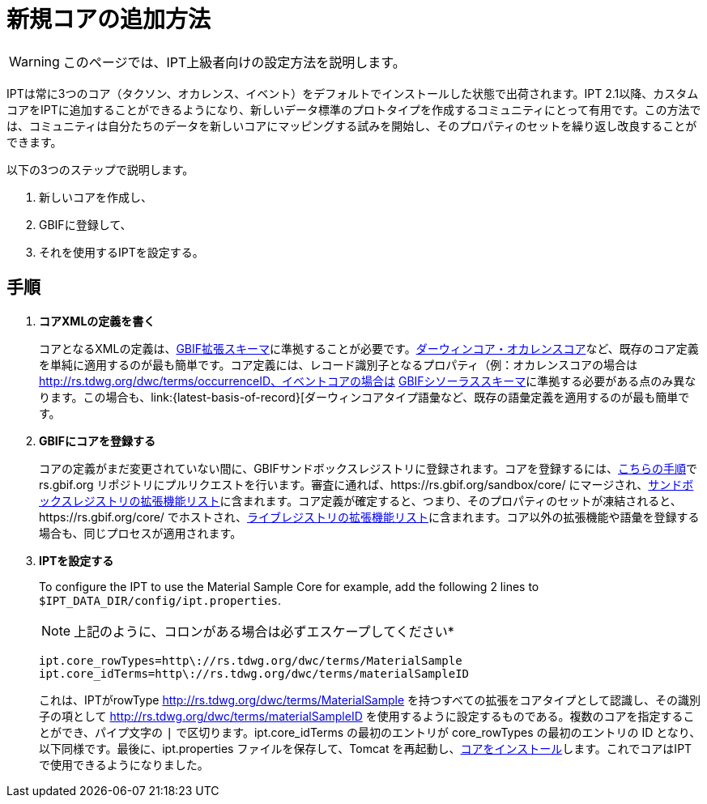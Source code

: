 = 新規コアの追加方法

WARNING: このページでは、IPT上級者向けの設定方法を説明します。

IPTは常に3つのコア（タクソン、オカレンス、イベント）をデフォルトでインストールした状態で出荷されます。IPT 2.1以降、カスタムコアをIPTに追加することができるようになり、新しいデータ標準のプロトタイプを作成するコミュニティにとって有用です。この方法では、コミュニティは自分たちのデータを新しいコアにマッピングする試みを開始し、そのプロパティのセットを繰り返し改良することができます。

以下の3つのステップで説明します。

. 新しいコアを作成し、
. GBIFに登録して、
. それを使用するIPTを設定する。

== 手順

. *コアXMLの定義を書く*
+
コアとなるXMLの定義は、link:http://rs.gbif.org/schema/extension.xsd[GBIF拡張スキーマ]に準拠することが必要です。link:{latest-dwc-occurrence}[ダーウィンコア・オカレンスコア]など、既存のコア定義を単純に適用するのが最も簡単です。コア定義には、レコード識別子となるプロパティ（例：オカレンスコアの場合は http://rs.tdwg.org/dwc/terms/occurrenceID、イベントコアの場合は http://rs.tdwg.org/dwc/terms/eventID）を含める必要があることに注意してください。新しい非コア拡張の作成プロセスは、コア拡張の場合とまったく同じです。（コアまたは非コア拡張内のプロパティのデータ型として）新しい語彙を作成するプロセスは、XMLの定義がlink:http://rs.gbif.org/schema/thesaurus.xsd[GBIFシソーラススキーマ]に準拠する必要がある点のみ異なります。この場合も、link:{latest-basis-of-record}[ダーウィンコアタイプ語彙など、既存の語彙定義を適用するのが最も簡単です。

. *GBIFにコアを登録する*
+
コアの定義がまだ変更されていない間に、GBIFサンドボックスレジストリに登録されます。コアを登録するには、link:https://github.com/gbif/rs.gbif.org/blob/master/versioning.md#how-to-create-a-new-version-of-an-extension-or-vocabulary-on-rsgbiforg[こちらの手順]で rs.gbif.org リポジトリにプルリクエストを行います。審査に通れば、https://rs.gbif.org/sandbox/core/ にマージされ、link:https://gbrdsdev.gbif.org/registry/extensions.json[サンドボックスレジストリの拡張機能リスト]に含まれます。コア定義が確定すると、つまり、そのプロパティのセットが凍結されると、https://rs.gbif.org/core/ でホストされ、link:https://gbrds.gbif.org/registry/extensions.json[ライブレジストリの拡張機能リスト]に含まれます。コア以外の拡張機能や語彙を登録する場合も、同じプロセスが適用されます。

. *IPTを設定する*
+
--
To configure the IPT to use the Material Sample Core for example, add the following 2 lines to `$IPT_DATA_DIR/config/ipt.properties`.

NOTE: 上記のように、コロンがある場合は必ずエスケープしてください*

----
ipt.core_rowTypes=http\://rs.tdwg.org/dwc/terms/MaterialSample
ipt.core_idTerms=http\://rs.tdwg.org/dwc/terms/materialSampleID
----

これは、IPTがrowType http://rs.tdwg.org/dwc/terms/MaterialSample を持つすべての拡張をコアタイプとして認識し、その識別子の項として http://rs.tdwg.org/dwc/terms/materialSampleID を使用するように設定するものである。複数のコアを指定することができ、パイプ文字の `|` で区切ります。ipt.core_idTerms の最初のエントリが core_rowTypes の最初のエントリの ID となり、以下同様です。最後に、ipt.properties ファイルを保存して、Tomcat を再起動し、xref:administration.adoc#install-extension[コアをインストール]します。これでコアはIPTで使用できるようになりました。
--
